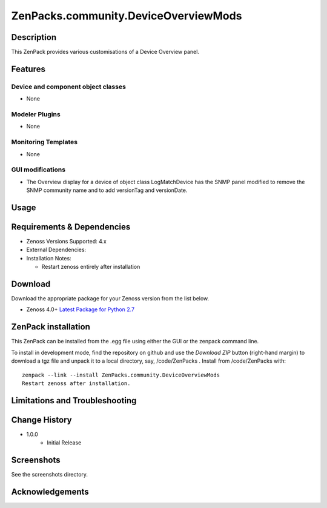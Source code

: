 =====================================
ZenPacks.community.DeviceOverviewMods
=====================================


Description
===========
This ZenPack provides various customisations of a Device Overview panel.


Features
========

Device and component object classes
-----------------------------------
* None


Modeler Plugins
---------------

* None


Monitoring Templates
--------------------

* None


GUI modifications
-----------------

* The Overview display for a device of object class LogMatchDevice has the SNMP panel
  modified to remove the SNMP community name and to add versionTag and versionDate.

Usage
=====




Requirements & Dependencies
===========================

* Zenoss Versions Supported:  4.x
* External Dependencies: 


* Installation Notes: 

  - Restart zenoss entirely after installation 



Download
========
Download the appropriate package for your Zenoss version from the list
below.

* Zenoss 4.0+ `Latest Package for Python 2.7`_

ZenPack installation
======================

This ZenPack can be installed from the .egg file using either the GUI or the
zenpack command line. 

To install in development mode, find the repository on github and use the *Download ZIP* button
(right-hand margin) to download a tgz file and unpack it to a local directory, say,
/code/ZenPacks .  Install from /code/ZenPacks with::
  zenpack --link --install ZenPacks.community.DeviceOverviewMods
  Restart zenoss after installation.


Limitations and Troubleshooting
===============================



Change History
==============
* 1.0.0
   - Initial Release


Screenshots
===========

See the screenshots directory.


.. External References Below. Nothing Below This Line Should Be Rendered

.. _Latest Package for Python 2.7: https://github.com/ZenossDevGuide/ZenPacks.community.DeviceOverviewMods/blob/master/dist/ZenPacks.community.DeviceOverviewMods-1.0.0-py2.7.egg?raw=true

Acknowledgements
================


